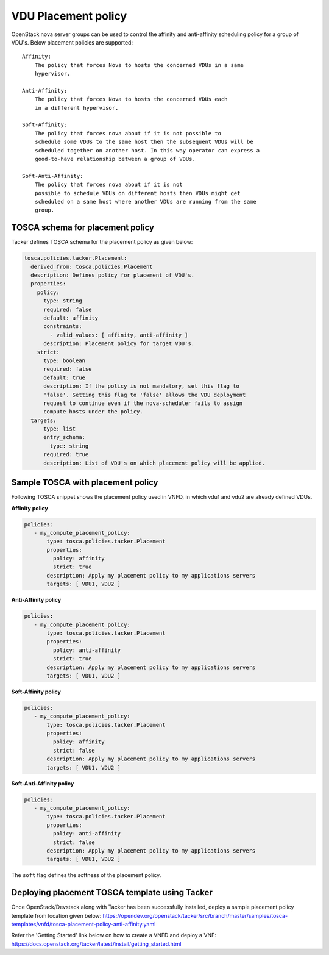 ..
  Licensed under the Apache License, Version 2.0 (the "License"); you may
  not use this file except in compliance with the License. You may obtain
  a copy of the License at

          http://www.apache.org/licenses/LICENSE-2.0

  Unless required by applicable law or agreed to in writing, software
  distributed under the License is distributed on an "AS IS" BASIS, WITHOUT
  WARRANTIES OR CONDITIONS OF ANY KIND, either express or implied. See the
  License for the specific language governing permissions and limitations
  under the License.

.. _ref-placement:

====================
VDU Placement policy
====================

OpenStack nova server groups can be used to control the affinity and
anti-affinity scheduling policy for a group of VDU's. Below placement
policies are supported::

    Affinity:
        The policy that forces Nova to hosts the concerned VDUs in a same
        hypervisor.

    Anti-Affinity:
        The policy that forces Nova to hosts the concerned VDUs each
        in a different hypervisor.

    Soft-Affinity:
        The policy that forces nova about if it is not possible to
        schedule some VDUs to the same host then the subsequent VDUs will be
        scheduled together on another host. In this way operator can express a
        good-to-have relationship between a group of VDUs.

    Soft-Anti-Affinity:
        The policy that forces nova about if it is not
        possible to schedule VDUs on different hosts then VDUs might get
        scheduled on a same host where another VDUs are running from the same
        group.


TOSCA schema for placement policy
~~~~~~~~~~~~~~~~~~~~~~~~~~~~~~~~~

Tacker defines TOSCA schema for the placement policy as given below:

.. code-block:: yaml

  tosca.policies.tacker.Placement:
    derived_from: tosca.policies.Placement
    description: Defines policy for placement of VDU's.
    properties:
      policy:
        type: string
        required: false
        default: affinity
        constraints:
          - valid_values: [ affinity, anti-affinity ]
        description: Placement policy for target VDU's.
      strict:
        type: boolean
        required: false
        default: true
        description: If the policy is not mandatory, set this flag to
        'false'. Setting this flag to 'false' allows the VDU deployment
        request to continue even if the nova-scheduler fails to assign
        compute hosts under the policy.
    targets:
        type: list
        entry_schema:
          type: string
        required: true
        description: List of VDU's on which placement policy will be applied.



Sample TOSCA with placement policy
~~~~~~~~~~~~~~~~~~~~~~~~~~~~~~~~~~

Following TOSCA snippet shows the placement policy used in VNFD, in which vdu1
and vdu2 are already defined VDUs.

**Affinity policy**

.. code-block:: yaml

     policies:
        - my_compute_placement_policy:
            type: tosca.policies.tacker.Placement
            properties:
              policy: affinity
              strict: true
            description: Apply my placement policy to my applications servers
            targets: [ VDU1, VDU2 ]

**Anti-Affinity policy**

.. code-block:: yaml

     policies:
        - my_compute_placement_policy:
            type: tosca.policies.tacker.Placement
            properties:
              policy: anti-affinity
              strict: true
            description: Apply my placement policy to my applications servers
            targets: [ VDU1, VDU2 ]

**Soft-Affinity policy**

.. code-block:: yaml

     policies:
        - my_compute_placement_policy:
            type: tosca.policies.tacker.Placement
            properties:
              policy: affinity
              strict: false
            description: Apply my placement policy to my applications servers
            targets: [ VDU1, VDU2 ]

**Soft-Anti-Affinity policy**

.. code-block:: yaml

     policies:
        - my_compute_placement_policy:
            type: tosca.policies.tacker.Placement
            properties:
              policy: anti-affinity
              strict: false
            description: Apply my placement policy to my applications servers
            targets: [ VDU1, VDU2 ]


The ``soft`` flag defines the softness of the placement policy.


Deploying placement TOSCA template using Tacker
~~~~~~~~~~~~~~~~~~~~~~~~~~~~~~~~~~~~~~~~~~~~~~~

Once OpenStack/Devstack along with Tacker has been successfully installed,
deploy a sample placement policy template from location given below:
https://opendev.org/openstack/tacker/src/branch/master/samples/tosca-templates/vnfd/tosca-placement-policy-anti-affinity.yaml

Refer the 'Getting Started' link below on how to create a VNFD and deploy a
VNF:
https://docs.openstack.org/tacker/latest/install/getting_started.html
